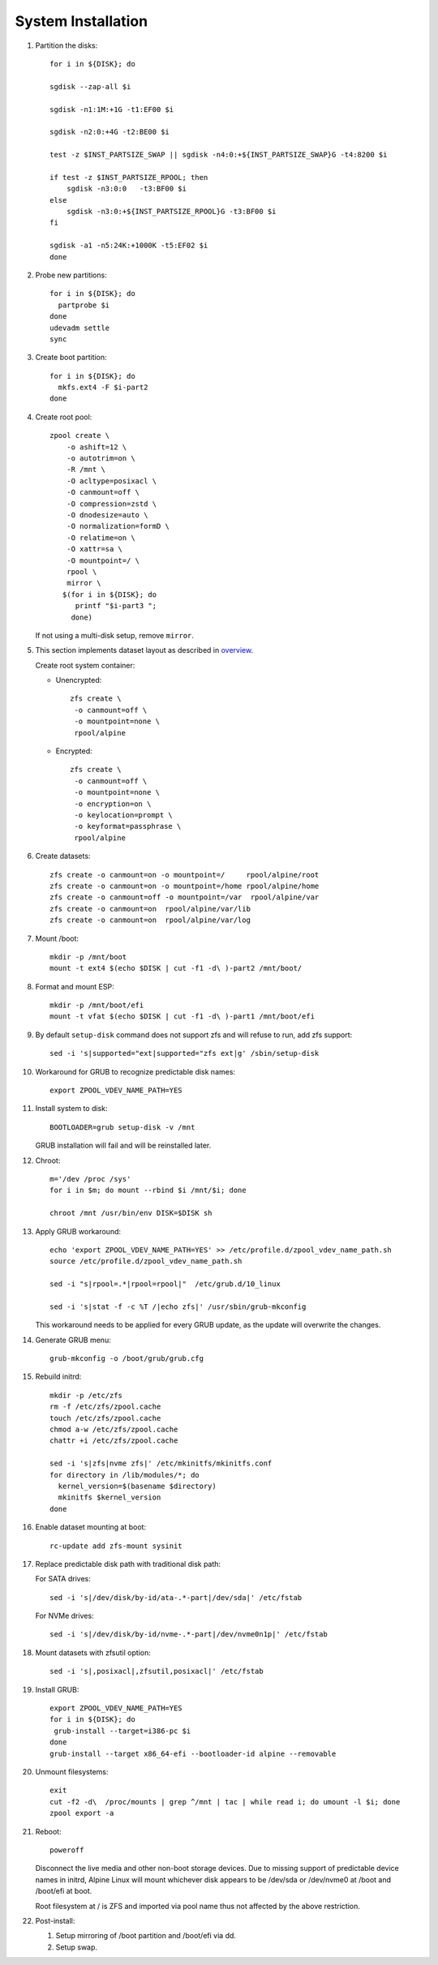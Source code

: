 .. highlight:: sh

System Installation
======================

.. contents:: Table of Contents
   :local:

#. Partition the disks::

     for i in ${DISK}; do

     sgdisk --zap-all $i

     sgdisk -n1:1M:+1G -t1:EF00 $i

     sgdisk -n2:0:+4G -t2:BE00 $i

     test -z $INST_PARTSIZE_SWAP || sgdisk -n4:0:+${INST_PARTSIZE_SWAP}G -t4:8200 $i

     if test -z $INST_PARTSIZE_RPOOL; then
         sgdisk -n3:0:0   -t3:BF00 $i
     else
         sgdisk -n3:0:+${INST_PARTSIZE_RPOOL}G -t3:BF00 $i
     fi

     sgdisk -a1 -n5:24K:+1000K -t5:EF02 $i
     done

#. Probe new partitions::

    for i in ${DISK}; do
      partprobe $i
    done
    udevadm settle
    sync

#. Create boot partition::

    for i in ${DISK}; do
      mkfs.ext4 -F $i-part2
    done

#. Create root pool::

       zpool create \
           -o ashift=12 \
           -o autotrim=on \
           -R /mnt \
           -O acltype=posixacl \
           -O canmount=off \
           -O compression=zstd \
           -O dnodesize=auto \
           -O normalization=formD \
           -O relatime=on \
           -O xattr=sa \
           -O mountpoint=/ \
           rpool \
           mirror \
          $(for i in ${DISK}; do
             printf "$i-part3 ";
            done)

   If not using a multi-disk setup, remove ``mirror``.

#. This section implements dataset layout as described in `overview <1-preparation.html>`__.

   Create root system container:

   - Unencrypted::

      zfs create \
       -o canmount=off \
       -o mountpoint=none \
       rpool/alpine

   - Encrypted::

      zfs create \
       -o canmount=off \
       -o mountpoint=none \
       -o encryption=on \
       -o keylocation=prompt \
       -o keyformat=passphrase \
       rpool/alpine

#. Create datasets::

     zfs create -o canmount=on -o mountpoint=/     rpool/alpine/root
     zfs create -o canmount=on -o mountpoint=/home rpool/alpine/home
     zfs create -o canmount=off -o mountpoint=/var  rpool/alpine/var
     zfs create -o canmount=on  rpool/alpine/var/lib
     zfs create -o canmount=on  rpool/alpine/var/log

#. Mount /boot::

    mkdir -p /mnt/boot
    mount -t ext4 $(echo $DISK | cut -f1 -d\ )-part2 /mnt/boot/

#. Format and mount ESP::

    mkdir -p /mnt/boot/efi
    mount -t vfat $(echo $DISK | cut -f1 -d\ )-part1 /mnt/boot/efi

#. By default ``setup-disk`` command does not support zfs and will refuse to run,
   add zfs support::

     sed -i 's|supported="ext|supported="zfs ext|g' /sbin/setup-disk

#. Workaround for GRUB to recognize predictable disk names::

     export ZPOOL_VDEV_NAME_PATH=YES

#. Install system to disk::

     BOOTLOADER=grub setup-disk -v /mnt

   GRUB installation will fail and will be reinstalled later.

#. Chroot::

    m='/dev /proc /sys'
    for i in $m; do mount --rbind $i /mnt/$i; done

    chroot /mnt /usr/bin/env DISK=$DISK sh

#. Apply GRUB workaround::

     echo 'export ZPOOL_VDEV_NAME_PATH=YES' >> /etc/profile.d/zpool_vdev_name_path.sh
     source /etc/profile.d/zpool_vdev_name_path.sh

     sed -i "s|rpool=.*|rpool=rpool|"  /etc/grub.d/10_linux

     sed -i 's|stat -f -c %T /|echo zfs|' /usr/sbin/grub-mkconfig

   This workaround needs to be applied for every GRUB update, as the
   update will overwrite the changes.

#. Generate GRUB menu::

     grub-mkconfig -o /boot/grub/grub.cfg

#. Rebuild initrd::

    mkdir -p /etc/zfs
    rm -f /etc/zfs/zpool.cache
    touch /etc/zfs/zpool.cache
    chmod a-w /etc/zfs/zpool.cache
    chattr +i /etc/zfs/zpool.cache

    sed -i 's|zfs|nvme zfs|' /etc/mkinitfs/mkinitfs.conf
    for directory in /lib/modules/*; do
      kernel_version=$(basename $directory)
      mkinitfs $kernel_version
    done

#. Enable dataset mounting at boot::

     rc-update add zfs-mount sysinit

#. Replace predictable disk path with traditional disk path:

   For SATA drives::

     sed -i 's|/dev/disk/by-id/ata-.*-part|/dev/sda|' /etc/fstab

   For NVMe drives::

     sed -i 's|/dev/disk/by-id/nvme-.*-part|/dev/nvme0n1p|' /etc/fstab

#. Mount datasets with zfsutil option::

     sed -i 's|,posixacl|,zfsutil,posixacl|' /etc/fstab
     
#. Install GRUB::

      export ZPOOL_VDEV_NAME_PATH=YES
      for i in ${DISK}; do
       grub-install --target=i386-pc $i
      done
      grub-install --target x86_64-efi --bootloader-id alpine --removable
      
#. Unmount filesystems::

     exit
     cut -f2 -d\  /proc/mounts | grep ^/mnt | tac | while read i; do umount -l $i; done
     zpool export -a

#. Reboot::

     poweroff

   Disconnect the live media and other non-boot storage devices.
   Due to missing support of predictable device names in initrd,
   Alpine Linux will mount whichever disk appears to be /dev/sda or /dev/nvme0
   at /boot and /boot/efi at boot.

   Root filesystem at / is ZFS and imported via pool name thus not affected by the above restriction.

#. Post-install:

   #. Setup mirroring of /boot partition and /boot/efi via dd.
   #. Setup swap.

